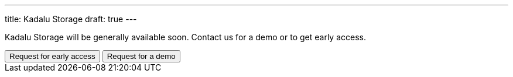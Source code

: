 ---
title: Kadalu Storage
draft: true
---


Kadalu Storage will be generally available soon. Contact us for a demo or to get early access.

++++
<button class="button bg-indigo-600 text-gray-100" onclick="location='/contact/?topic=Early access - Kadalu Storage'">Request for early access</button>
<button class="button bg-yellow-200" onclick="location='/contact/?topic=Product Demo - Kadalu Storage'">Request for a demo</button>
++++
